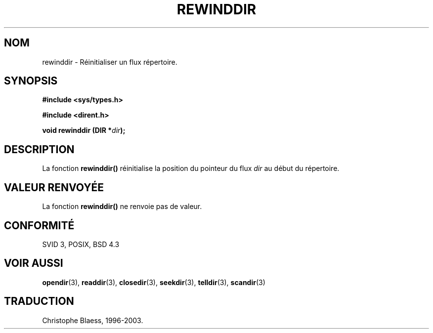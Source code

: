 .\" Copyright (C) 1993 David Metcalfe (david@prism.demon.co.uk)
.\"
.\" Permission is granted to make and distribute verbatim copies of this
.\" manual provided the copyright notice and this permission notice are
.\" preserved on all copies.
.\"
.\" Permission is granted to copy and distribute modified versions of this
.\" manual under the conditions for verbatim copying, provided that the
.\" entire resulting derived work is distributed under the terms of a
.\" permission notice identical to this one
.\" 
.\" Since the Linux kernel and libraries are constantly changing, this
.\" manual page may be incorrect or out-of-date.  The author(s) assume no
.\" responsibility for errors or omissions, or for damages resulting from
.\" the use of the information contained herein.  The author(s) may not
.\" have taken the same level of care in the production of this manual,
.\" which is licensed free of charge, as they might when working
.\" professionally.
.\" 
.\" Formatted or processed versions of this manual, if unaccompanied by
.\" the source, must acknowledge the copyright and authors of this work.
.\"
.\" References consulted:
.\"     Linux libc source code
.\"     Lewine's _POSIX Programmer's Guide_ (O'Reilly & Associates, 1991)
.\"     386BSD man pages
.\" Modified Sat Jul 24 18:29:11 1993 by Rik Faith (faith@cs.unc.edu)
.\" Modified 11 June 1995 by Andries Brouwer (aeb@cwi.nl)
.\"
.\" Traduction 07/11/1996 par Christophe Blaess (ccb@club-internet.fr)
.\" MàJ 21/07/2003 LDP-1.56
.\"
.TH REWINDDIR 3 "21 juillet 2003" LDP "Manuel du programmeur Linux"
.SH NOM
rewinddir \- Réinitialiser un flux répertoire.
.SH SYNOPSIS
.nf
.B #include <sys/types.h>
.sp
.B #include <dirent.h>
.sp
.BI "void rewinddir (DIR *" dir );
.fi
.SH DESCRIPTION
La fonction \fBrewinddir()\fP réinitialise la position du pointeur du flux
\fIdir\fP au début du répertoire.
.SH "VALEUR RENVOYÉE"
La fonction \fBrewinddir()\fP ne renvoie pas de valeur.
.SH "CONFORMITÉ"
SVID 3, POSIX, BSD 4.3
.SH "VOIR AUSSI"
.BR opendir (3),
.BR readdir (3),
.BR closedir (3),
.BR seekdir (3),
.BR telldir (3),
.BR scandir (3)
.SH TRADUCTION
Christophe Blaess, 1996-2003.
